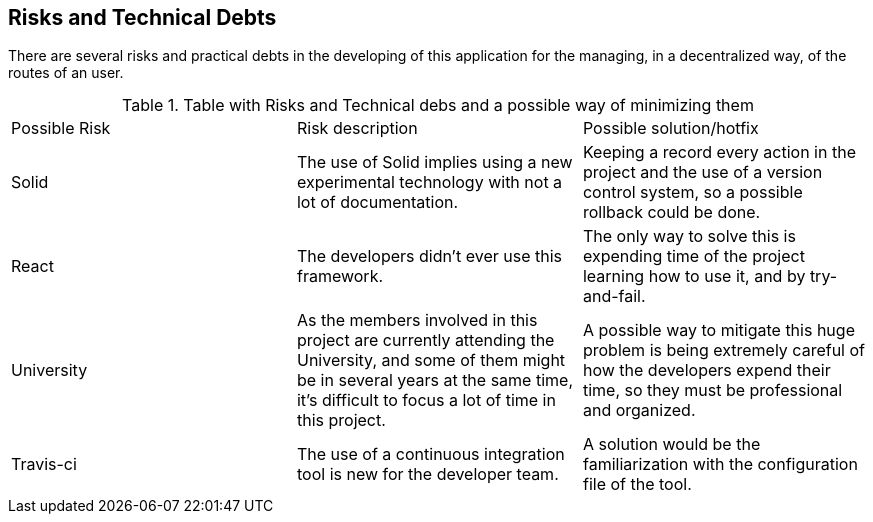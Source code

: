 [[section-technical-risks]]
== Risks and Technical Debts

There are several risks and practical debts in the developing of this
application for the managing, in a decentralized way, of the routes of an user.

.Table with Risks and Technical debs and a possible way of minimizing them
|===
|Possible Risk |Risk description | Possible solution/hotfix
|Solid
|The use of Solid implies using a new experimental technology with not a lot of documentation.
|Keeping a record every action in the project and the use of a version control system, so a possible rollback could be done.

|React
|The developers didn't ever use this framework.
|The only way to solve this is expending time of the project learning how to use it, and by try-and-fail.

|University
|As the members involved in this project are currently attending the University, and some of them might be in several years at the same time, it's difficult to focus a lot of time in this project.
|A possible way to mitigate this huge problem is being extremely careful of how the developers expend their time, so they must be professional and organized.

|Travis-ci
|The use of a continuous integration tool is new for the developer team.
|A solution would be the familiarization with the configuration file of the tool.
|===
